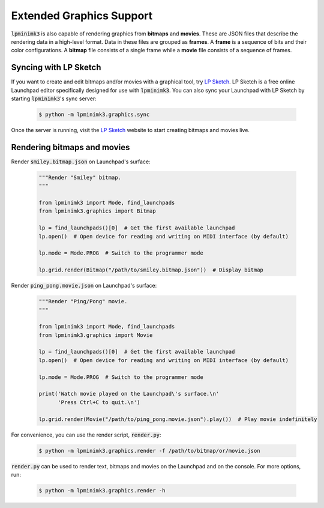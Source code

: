 =========================
Extended Graphics Support
=========================

:code:`lpminimk3` is also capable of rendering graphics from **bitmaps** and **movies**. These are JSON files that describe the rendering data in a high-level format. Data in these files are grouped as **frames**. A **frame** is a sequence of bits and their color configurations. A **bitmap** file consists of a single frame while a **movie** file consists of a sequence of frames.

Syncing with LP Sketch
======================

If you want to create and edit bitmaps and/or movies with a graphical tool, try `LP Sketch <https://www.github.com/obeezzy/lpsketch>`_. LP Sketch is a free online Launchpad editor specifically designed for use with :code:`lpminimk3`. You can also sync your Launchpad with LP Sketch by starting :code:`lpminimk3`'s sync server:

    .. code-block:: bash

        $ python -m lpminimk3.graphics.sync

Once the server is running, visit the `LP Sketch <https://www.github.com/obeezzy/lpsketch>`_ website to start creating bitmaps and movies live.

Rendering bitmaps and movies
============================

Render :code:`smiley.bitmap.json` on Launchpad's surface:

    .. code-block:: python

        """Render "Smiley" bitmap.
        """

        from lpminimk3 import Mode, find_launchpads
        from lpminimk3.graphics import Bitmap

        lp = find_launchpads()[0]  # Get the first available launchpad
        lp.open()  # Open device for reading and writing on MIDI interface (by default)

        lp.mode = Mode.PROG  # Switch to the programmer mode

        lp.grid.render(Bitmap("/path/to/smiley.bitmap.json"))  # Display bitmap

Render :code:`ping_pong.movie.json` on Launchpad's surface:

    .. code-block:: python

        """Render "Ping/Pong" movie.
        """

        from lpminimk3 import Mode, find_launchpads
        from lpminimk3.graphics import Movie

        lp = find_launchpads()[0]  # Get the first available launchpad
        lp.open()  # Open device for reading and writing on MIDI interface (by default)

        lp.mode = Mode.PROG  # Switch to the programmer mode

        print('Watch movie played on the Launchpad\'s surface.\n'
              'Press Ctrl+C to quit.\n')

        lp.grid.render(Movie("/path/to/ping_pong.movie.json").play())  # Play movie indefinitely

For convenience, you can use the render script, :code:`render.py`:

    .. code-block:: bash

        $ python -m lpminimk3.graphics.render -f /path/to/bitmap/or/movie.json

:code:`render.py` can be used to render text, bitmaps and movies on the Launchpad and on the console. For more options, run:

    .. code-block:: bash

        $ python -m lpminimk3.graphics.render -h
